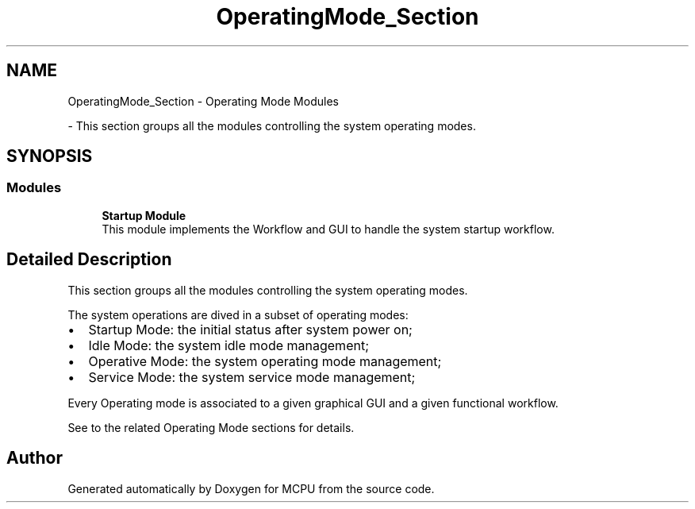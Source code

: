 .TH "OperatingMode_Section" 3 "Mon Sep 30 2024" "MCPU" \" -*- nroff -*-
.ad l
.nh
.SH NAME
OperatingMode_Section \- Operating Mode Modules
.PP
 \- This section groups all the modules controlling the system operating modes\&.  

.SH SYNOPSIS
.br
.PP
.SS "Modules"

.in +1c
.ti -1c
.RI "\fBStartup Module\fP"
.br
.RI "This module implements the Workflow and GUI to handle the system startup workflow\&. "
.in -1c
.SH "Detailed Description"
.PP 
This section groups all the modules controlling the system operating modes\&. 

The system operations are dived in a subset of operating modes:
.IP "\(bu" 2
Startup Mode: the initial status after system power on;
.IP "\(bu" 2
Idle Mode: the system idle mode management;
.IP "\(bu" 2
Operative Mode: the system operating mode management;
.IP "\(bu" 2
Service Mode: the system service mode management;
.PP
.PP
Every Operating mode is associated to a given graphical GUI and a given functional workflow\&.
.PP
See to the related Operating Mode sections for details\&. 
.SH "Author"
.PP 
Generated automatically by Doxygen for MCPU from the source code\&.
